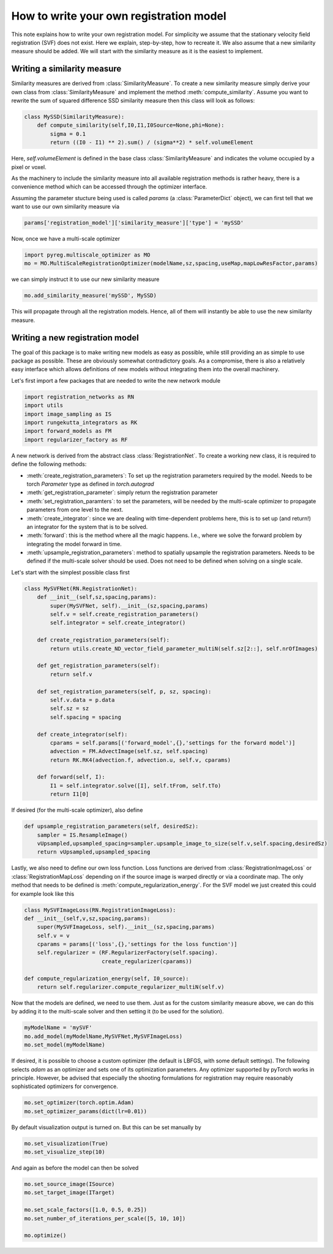 .. todo::
   This documentation needs to be updated. 

How to write your own registration model
========================================

This note explains how to write your own registration model.
For simplicity we assume that the stationary velocity field registration (SVF) does not exist. Here we explain, step-by-step, how to recreate it. We also assume that a new similarity measure should be added. We will start with the similarity measure as it is the easiest to implement.

Writing a similarity measure
^^^^^^^^^^^^^^^^^^^^^^^^^^^^

Similarity measures are derived from :class:`SimilarityMeasure`. To create a new similarity measure simply derive your own class from :class:`SimilarityMeasure` and implement the method :meth:`compute_similarity`. Assume you want to rewrite the sum of squared difference SSD similarity measure then this class will look as follows:

.. code::

   class MySSD(SimilarityMeasure):
       def compute_similarity(self,I0,I1,I0Source=None,phi=None):
           sigma = 0.1
           return ((I0 - I1) ** 2).sum() / (sigma**2) * self.volumeElement

Here, `self.volumeElement` is defined in the base class :class:`SimilarityMeasure` and indicates the volume occupied by a pixel or voxel.

As the machinery to include the similarity measure into all available registration methods is rather heavy, there is a convenience method which can be accessed through the optimizer interface.

Assuming the parameter stucture being used is called `params` (a :class:`ParameterDict` object), we can first tell that we want to use our own similarity measure via

.. code::
   
   params['registration_model']['similarity_measure']['type'] = 'mySSD'  

Now, once we have a multi-scale optimizer

.. code::
   
   import pyreg.multiscale_optimizer as MO
   mo = MO.MultiScaleRegistrationOptimizer(modelName,sz,spacing,useMap,mapLowResFactor,params)


we can simply instruct it to use our new similarity measure

.. code::
    
   mo.add_similarity_measure('mySSD', MySSD)
   

This will propagate through all the registration models. Hence, all of them will instantly be able to use the new similarity measure.

Writing a new registration model
^^^^^^^^^^^^^^^^^^^^^^^^^^^^^^^^

The goal of this package is to make writing new models as easy as possible, while still providing an as simple to
use package as possible. These are obviously somewhat contradictory goals. As a compromise, there is also a relatively
easy interface which allows definitions of new models without integrating them into the overall machinery.

Let's first import a few packages that are needed to write the new network module

.. code::

    import registration_networks as RN
    import utils
    import image_sampling as IS
    import rungekutta_integrators as RK
    import forward_models as FM
    import regularizer_factory as RF


A new network is derived from the abstract class :class:`RegistrationNet`. To create a working new class, it is required
to define the following methods:

- :meth:`create_registration_parameters`: To set up the registration parameters required by the model. Needs to be torch `Parameter` type as defined in `torch.autograd`
- :meth:`get_registration_parameter`: simply return the registration parameter
- :meth:`set_registration_paramters`: to set the parameters, will be needed by the multi-scale optimizer to propagate parameters from one level to the next.
- :meth:`create_integrator`: since we are dealing with time-dependent problems here, this is to set up (and return!) an integrator for the system that is to be solved.
- :meth:`forward`: this is the method where all the magic happens. I.e., where we solve the forward problem by integrating the model forward in time.
- :meth:`upsample_registration_parameters`: method to spatially upsample the registration parameters. Needs to be defined if the multi-scale solver should be used. Does not need to be defined when solving on a single scale.


Let's start with the simplest possible class first

.. code::

    class MySVFNet(RN.RegistrationNet):
        def __init__(self,sz,spacing,params):
            super(MySVFNet, self).__init__(sz,spacing,params)
            self.v = self.create_registration_parameters()
            self.integrator = self.create_integrator()

        def create_registration_parameters(self):
            return utils.create_ND_vector_field_parameter_multiN(self.sz[2::], self.nrOfImages)

        def get_registration_parameters(self):
            return self.v

        def set_registration_parameters(self, p, sz, spacing):
            self.v.data = p.data
            self.sz = sz
            self.spacing = spacing

        def create_integrator(self):
            cparams = self.params[('forward_model',{},'settings for the forward model')]
            advection = FM.AdvectImage(self.sz, self.spacing)
            return RK.RK4(advection.f, advection.u, self.v, cparams)

        def forward(self, I):
            I1 = self.integrator.solve([I], self.tFrom, self.tTo)
            return I1[0]


If desired (for the multi-scale optimizer), also define

.. code::

    def upsample_registration_parameters(self, desiredSz):
        sampler = IS.ResampleImage()
        vUpsampled,upsampled_spacing=sampler.upsample_image_to_size(self.v,self.spacing,desiredSz)
        return vUpsampled,upsampled_spacing


Lastly, we also need to define our own loss function. Loss functions are derived from :class:`RegistrationImageLoss` or
:class:`RegistrationMapLoss` depending on if the source image is warped directly or via a coordinate map. The only
method that needs to be defined is :meth:`compute_regularization_energy`. For the SVF model we just created this could
for example look like this

.. code::

    class MySVFImageLoss(RN.RegistrationImageLoss):
    def __init__(self,v,sz,spacing,params):
        super(MySVFImageLoss, self).__init__(sz,spacing,params)
        self.v = v
        cparams = params[('loss',{},'settings for the loss function')]
        self.regularizer = (RF.RegularizerFactory(self.spacing).
                            create_regularizer(cparams))

    def compute_regularization_energy(self, I0_source):
        return self.regularizer.compute_regularizer_multiN(self.v)


Now that the models are defined, we need to use them. Just as for the custom similarity measure above, we can
do this by adding it to the multi-scale solver and then setting it (to be used for the solution).

.. code::

    myModelName = 'mySVF'
    mo.add_model(myModelName,MySVFNet,MySVFImageLoss)
    mo.set_model(myModelName)


If desired, it is possible to choose a custom optimizer (the default is LBFGS, with some default settings).
The following selects `adam` as an optimizer and sets one of its optimization parameters. Any optimizer supported
by pyTorch works in principle. However, be advised that especially the shooting formulations for registration may
require reasonably sophisticated optimizers for convergence.

.. code::

    mo.set_optimizer(torch.optim.Adam)
    mo.set_optimizer_params(dict(lr=0.01))

By default visualization output is turned on. But this can be set manually by

.. code::

    mo.set_visualization(True)
    mo.set_visualize_step(10)

And again as before the model can then be solved

.. code::

    mo.set_source_image(ISource)
    mo.set_target_image(ITarget)

    mo.set_scale_factors([1.0, 0.5, 0.25])
    mo.set_number_of_iterations_per_scale([5, 10, 10])

    mo.optimize()
